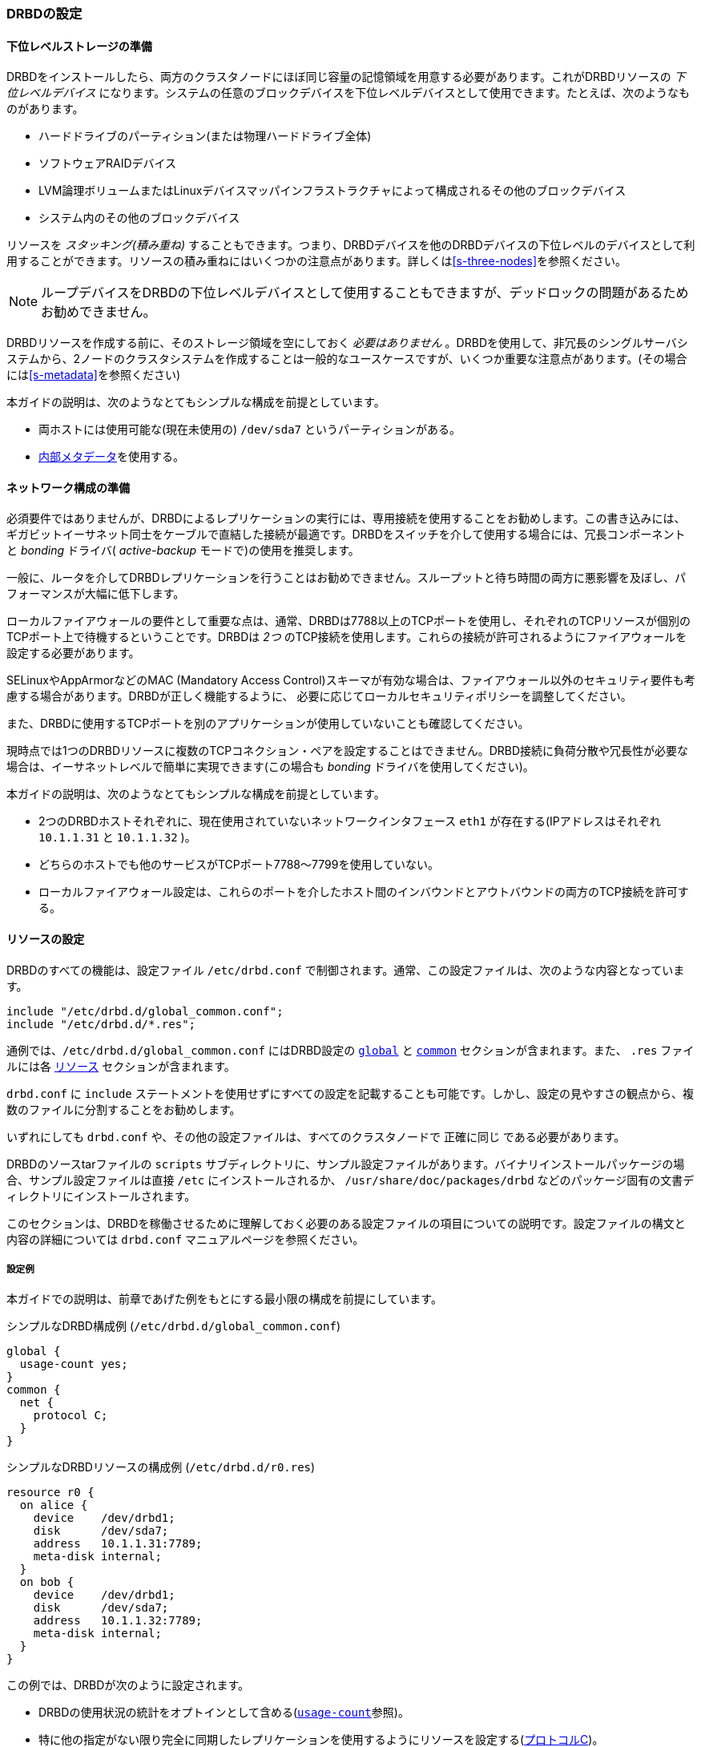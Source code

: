 [[ch-configure]]
=== DRBDの設定

[[s-prepare-storage]]
==== 下位レベルストレージの準備

DRBDをインストールしたら、両方のクラスタノードにほぼ同じ容量の記憶領域を用意する必要があります。これがDRBDリソースの _下位レベルデバイス_
になります。システムの任意のブロックデバイスを下位レベルデバイスとして使用できます。たとえば、次のようなものがあります。

* ハードドライブのパーティション(または物理ハードドライブ全体)

* ソフトウェアRAIDデバイス

* LVM論理ボリュームまたはLinuxデバイスマッパインフラストラクチャによって構成されるその他のブロックデバイス

* システム内のその他のブロックデバイス

リソースを _スタッキング(積み重ね)_
することもできます。つまり、DRBDデバイスを他のDRBDデバイスの下位レベルのデバイスとして利用することができます。リソースの積み重ねにはいくつかの注意点があります。詳しくは<<s-three-nodes>>を参照ください。

NOTE: ループデバイスをDRBDの下位レベルデバイスとして使用することもできますが、デッドロックの問題があるためお勧めできません。

DRBDリソースを作成する前に、そのストレージ領域を空にしておく _必要はありません_
。DRBDを使用して、非冗長のシングルサーバシステムから、2ノードのクラスタシステムを作成することは一般的なユースケースですが、いくつか重要な注意点があります。(その場合には<<s-metadata>>を参照ください)

本ガイドの説明は、次のようなとてもシンプルな構成を前提としています。

* 両ホストには使用可能な(現在未使用の) `/dev/sda7` というパーティションがある。

* <<s-internal-meta-data,内部メタデータ>>を使用する。

[[s-prepare-network]]
==== ネットワーク構成の準備

必須要件ではありませんが、DRBDによるレプリケーションの実行には、専用接続を使用することをお勧めします。この書き込みには、ギガビットイーサネット同士をケーブルで直結した接続が最適です。DRBDをスイッチを介して使用する場合には、冗長コンポーネントと
_bonding_ ドライバ( _active-backup_ モードで)の使用を推奨します。

一般に、ルータを介してDRBDレプリケーションを行うことはお勧めできません。スループットと待ち時間の両方に悪影響を及ぼし、パフォーマンスが大幅に低下します。

ローカルファイアウォールの要件として重要な点は、通常、DRBDは7788以上のTCPポートを使用し、それぞれのTCPリソースが個別のTCPポート上で待機するということです。DRBDは
_2つ_ のTCP接続を使用します。これらの接続が許可されるようにファイアウォールを設定する必要があります。

SELinuxやAppArmorなどのMAC (Mandatory Access
Control)スキーマが有効な場合は、ファイアウォール以外のセキュリティ要件も考慮する場合があります。DRBDが正しく機能するように、
必要に応じてローカルセキュリティポリシーを調整してください。

また、DRBDに使用するTCPポートを別のアプリケーションが使用していないことも確認してください。

現時点では1つのDRBDリソースに複数のTCPコネクション・ペアを設定することはできません。DRBD接続に負荷分散や冗長性が必要な場合は、イーサネットレベルで簡単に実現できます(この場合も
_bonding_ ドライバを使用してください)。

本ガイドの説明は、次のようなとてもシンプルな構成を前提としています。

* 2つのDRBDホストそれぞれに、現在使用されていないネットワークインタフェース `eth1` が存在する(IPアドレスはそれぞれ `10.1.1.31`
  と `10.1.1.32` )。

* どちらのホストでも他のサービスがTCPポート7788〜7799を使用していない。

* ローカルファイアウォール設定は、これらのポートを介したホスト間のインバウンドとアウトバウンドの両方のTCP接続を許可する。


[[s-configure-resource]]
==== リソースの設定

DRBDのすべての機能は、設定ファイル `/etc/drbd.conf` で制御されます。通常、この設定ファイルは、次のような内容となっています。

-------------------------------------
include "/etc/drbd.d/global_common.conf";
include "/etc/drbd.d/*.res";
-------------------------------------

通例では、`/etc/drbd.d/global_common.conf` にはDRBD設定の <<s-drbdconf-global,
`global`>> と <<s-drbdconf-common, `common`>> セクションが含まれます。また、 `.res` ファイルには各
<<s-drbdconf-resource, `リソース`>> セクションが含まれます。

`drbd.conf` に `include`
ステートメントを使用せずにすべての設定を記載することも可能です。しかし、設定の見やすさの観点から、複数のファイルに分割することをお勧めします。

いずれにしても `drbd.conf` や、その他の設定ファイルは、すべてのクラスタノードで `正確に同じ` である必要があります。

DRBDのソースtarファイルの `scripts`
サブディレクトリに、サンプル設定ファイルがあります。バイナリインストールパッケージの場合、サンプル設定ファイルは直接 `/etc`
にインストールされるか、 `/usr/share/doc/packages/drbd` などのパッケージ固有の文書ディレクトリにインストールされます。

このセクションは、DRBDを稼働させるために理解しておく必要のある設定ファイルの項目についての説明です。設定ファイルの構文と内容の詳細については
`drbd.conf` マニュアルページを参照ください。


[[s-drbdconf-example]]
===== 設定例

本ガイドでの説明は、前章であげた例をもとにする最小限の構成を前提にしています。

.シンプルなDRBD構成例 (`/etc/drbd.d/global_common.conf`)
-------------------------------------
global {
  usage-count yes;
}
common {
  net {
    protocol C;
  }
}
-------------------------------------

.シンプルなDRBDリソースの構成例 (`/etc/drbd.d/r0.res`)
-------------------------------------
resource r0 {
  on alice {
    device    /dev/drbd1;
    disk      /dev/sda7;
    address   10.1.1.31:7789;
    meta-disk internal;
  }
  on bob {
    device    /dev/drbd1;
    disk      /dev/sda7;
    address   10.1.1.32:7789;
    meta-disk internal;
  }
}
-------------------------------------

この例では、DRBDが次のように設定されます。

* DRBDの使用状況の統計をオプトインとして含める(<<fp-usage-count>>参照)。

* 特に他の指定がない限り完全に同期したレプリケーションを使用するようにリソースを設定する(<<s-replication-protocols,プロトコルC>>)。

* クラスタには2つのノード `alice` と `bob` がある。

* `r0` という名前のリソース(名前は自由に設定可能)があり `/dev/sda7`
  を下位レベルデバイスとして使用し、また、<<s-internal-meta-data,内部メタデータ>>を構成する。

* リソースはネットワーク接続にTCPポート7789を使用し、それぞれIPアドレス10.1.1.31と10.1.1.32にバインドされる(これが暗黙的に使用するネットワークコネクションを定義する)。

暗黙的に、上記の設定はリソースの1つのボリュームを作成し、番号 `ゼロ(0)`
が付与されます。1つのリソースに複数のボリュームを設定する場合には、次のようにします(両ノードで下位デバイスとして同レベルでストレージブロックデバイスを使用する場合)。

.複数ボリュームのDRBDリソース構成例(`/etc/drbd.d/r0.res`)
-------------------------------------
resource r0 {
  volume 0 {
    device    /dev/drbd1;
    disk      /dev/sda7;
    meta-disk internal;
  }
  volume 1 {
    device    /dev/drbd2;
    disk      /dev/sda8;
    meta-disk internal;
  }
  on alice {
    address   10.1.1.31:7789;
  }
  on bob {
    address   10.1.1.32:7789;
  }
}
-------------------------------------

NOTE: ボリュームは既存のデバイスの動作中にも追加できます。<<s-lvm-add-pv>>をご参照ください。

[[s-drbdconf-global]]
===== `global` セクション

このセクションは設定の中で1回しか使用できません。通常この設定は `/etc/drbd.d/global_common.conf`
ファイルに記述します。設定ファイルが1つの場合は、設定ファイルの一番上に記述します。このセクションで使用できるオプションはわずかですが、ほとんどのユーザーの場合、必要なのは次の1つだけです。

[[fp-usage-count]]
.`usage-count`
DRBDプロジェクトはさまざまなバージョンのDRBDの使用状況について統計を取ります。これは、システムに新規のDRBDバージョンがインストールされるたびに、HTTPサーバに接続することにより実行されます。これを無効にするには、
`usage-count no;` を指定します。デフォルトは `usage-count ask;` で、
DRBDをアップグレードするたびにプロンプトが表示されます。

DRBDの使用状況の統計は公開されています。http://usage.drbd.orgを参照ください。


[[s-drbdconf-common]]
===== `common` セクション

このセクションで、各リソースに継承される設定を簡単に定義できます。通常この設定は `/etc/drbd.d/global_common.conf`
に指定します。ここで定義するオプションは、リソースごとに定義することもできます。

`common`
セクションは必須ではありませんが、複数のリソースを使用する場合は、記述することを強くお勧めします。これにより、オプションを繰り返し使用することによって設定が複雑になることを回避できます。

上の例では `net { protocol C; }` が `common` セクションで指定されているため、設定されているすべてのリソース( `r0`
含む)がこのオプションを継承します。ただし、明示的に別の `protocol`
オプションが指定されている場合は除きます。使用可能なその他の同期プロトコルについては、<<s-replication-protocols>>を参照してください。

[[s-drbdconf-resource]]
===== `resource` セクション

各リソースの設定ファイルは、通常 `/etc/drbd.d/resource.res`
という名前にします。定義するDRBDリソースは、設定ファイルでresource
nameを指定して名前を付ける必要があります。通常は文字または数字、アンダースコアのみを使用します。

各リソースには各クラスタノードに最低2つの `on <host>` サブセクションも必要です。その他すべての設定は `common`
セクション(記述した場合)から継承されるか、DRBDのデフォルト設定から取得されます。

さらに、オプションの値が両方のホストで等しい場合は、直接 `resource`
セクションで指定することができます。このため、設定例は次のように短くすることができます。

-------------------------------------
resource r0 {
  device    /dev/drbd1;
  disk      /dev/sda7;
  meta-disk internal;
  on alice {
    address   10.1.1.31:7789;
  }
  on bob {
    address   10.1.1.32:7789;
  }
}
-------------------------------------


[[s-drbdconf-conns]]
==== ネットワークコネクションの定義

現時点では、DRBD9の通信リンクはフルメッシュである必要があります。つまり、全リソース全ノードが他の全ノードに直接のコネクションを持っている必要があります(当然、自ノードに対しては不要です)。

ホスト2台のシンプルな構成の場合、使い勝手と後方互換性のため、`drbdadm` は(1つの)ネットワークコネクションを自身で挿入します。

必要なネットワークコネクション数はホスト数の二次関数です。"従来の"2ノードでは1コネクションが必要でしたが、3つのホストでは3対、4つのホストでは6対、5つのホストでは10対のコネクションが…というように必要になってきます。32ノードであれば496対のコネクションが必要になります。

[[eq-connection-mesh]]
._N_ 個のホストの時のコネクション数
image::images/connection-mesh.svg[]


以下は3つのホストでの設定ファイルの例です。
-------------------------------------
resource r0 {
  device    /dev/drbd1;
  disk      /dev/sda7;
  meta-disk internal;
  on alice {
    address   10.1.1.31:7000;
    node-id   0;
  }
  on bob {
    address   10.1.1.32:7001;
    node-id   1;
  }
  on charlie {
    address   10.1.1.33:7002;
    node-id   2;
  }
  connection {
    host alice   port 7010;
    host bob     port 7001;
  }
  connection {
    host alice   port 7020;
    host charlie port 7002;
  }
  connection {
    host bob     port 7012;
    host charlie port 7021;
  }

}
-------------------------------------

`on host` セクションの `address`
値でのポート番号は任意指定です。ただし各コネクションごとに異なるポート番号を指定する必要があります。

[NOTE]
==================
プレリリース版では、コネクションメッシュ全体を定義する必要があります。

今後のリリースで、DRBDはハンドシェイク中にどの対向ノードと通信しているかを判定できるようになり、各ノード1ポートで済む予定です。
==================

`connection-mesh` オプションを使うと、上記と同じ3ノード構成を以下のように設定できます。
-------------------------------------
resource r0 {
  device    /dev/drbd1;
  disk      /dev/sda7;
  meta-disk internal;
  on alice {
    address   10.1.1.31:7000;
    node-id   0;
  }
  on bob {
    address   10.1.1.32:7001;
    node-id   1;
  }
  on charlie {
    address   10.1.1.33:7002;
    node-id   2;
  }
  connection-mesh {
    hosts alice bob charlie;
    net {
        use-rle no;
    }
  }

}

-------------------------------------


サーバに十分なネットワークカードがあれば、サーバ間をクロスケーブルで直結できます。
1つ4ポートのイーサネットカードであれば、4ノードのフルメッシュにするために1つの管理インターフェースと3つの他サーバへの接続を行うことができます。

この場合には直接接続に異なるIPアドレスを指定することができます。

--------------------------------
resource r0 {
  ...
  connection {
    host alice   address 10.1.2.1 port 7010;
    host bob     address 10.1.2.2 port 7001;
  }
  connection {
    host alice   address 10.1.3.1 port 7020;
    host charlie address 10.1.3.2 port 7002;
  }
  connection {
    host bob     address 10.1.4.1 port 7021;
    host charlie address 10.1.4.2 port 7012;
  }
}
--------------------------------

管理とデバッグを容易にするため、エンドポイントごとに異なるポートを使用することをお勧めします。 `tcpdump`
使用の際にパケットの追跡が容易になります。

以下の例は2サーバのみで使用するものです。4ノードでの例は<<s-4node-example>>を参照ください。


[[s-configuring-transports]]
==== トランスポートプロトコルの設定
DRBDは複数のネットワーク転送プロトコルに対応しています。 トランスポートプロトコルの設定はリソースの各コネクションごとに設定できます。

[[s-tcp_ip]]
===== TCP/IP
---------------------
resource <resource> {
  net {
    transport "tcp";
  }
  ...
}
---------------------
デフォルトは `tcp` です。トランスポートオプションを設定していない場合は `TCP` トランスポートが使用されます。

`tcp` トランスポートオプションでは次のnetオプションが設定できます。 `sndbuf-size` 、 `rcvbuf-size` 、
`connect-int` 、 ` sock-check-timeo` 、 `ping-timeo` 、 `timeout` 。

[[s-rdma]]
===== RDMA
---------------------
resource <resource> {
  net {
    transport "rdma";
  }
  ...
}
---------------------
`rdma` トランスポートでは次のnetオプションが設定できます。 `sndbuf-size` 、 `rcvbuf-size` 、
`max_buffers` 、 `connect-int` 、 `sock-check-timeo` 、 `ping-timeo` 、
`timeout` 。

`rdma` トランスポートはゼロコピーレシーブ転送です。その関係で、 `max_buffers` の設定オプションはすべての
`rcvbuf-size` を保持するのに十分なサイズにする必要があります。

NOTE: `rcvbuf-size` はバイト単位で設定しますが、 `max_buffers` はページ単位で設定します。パフォーマンス最適化のためには、
`max_buffers` はすべての `rcvbuf-size` と、下位デバイスとの間の全通信量を合わせたものよりも大きい必要があります。

TIP: InfiniBand HCAで `rdma`
トランスポートを使っている場合、IPoIBも設定する必要があります。IPアドレスはデータ転送では使用しませんが、コネクションを確立する際に正しいアダプタとポートを見つけるために使用します。

CAUTION: 設定オプションの `sndbuf-size` と `rcvbuf-size`
はコネクションが確立される時に考慮されます。つまり、接続が確立している時は変更する事ができますが、その変更が反映されるのは、再接続後になります。

[[s-performance_considerations_for_rdma]]
===== RDMAのパフォーマンスにおける考慮事項

擬似ファイル/sys/kernel/debug/drbd/<リソース>/connections/<対向ノード>/transportを見れば、使用可能な受信識別子(rx_desc)と送信識別子(tx_desc)の数を監視できます。識別子が枯渇した場合には
`sndbuf-size` または `rcvbuf-size` を増やす必要があります。

[[s-first-time-up]]
==== リソースを初めて有効にする

すでに述べた手順に従って最初のリソース設定を完了したら、リソースを稼働させます。

両方のノードに対して、次の手順を行います。

さきほどの構成例( `resource r0{ … }` )では、 `<resource>` は `r0` となります。

.メタデータを作成する
この手順は、最初にデバイスを作成するときにのみ必要です。これにより、DRBDのメタデータを初期化します。

-------------------------------------
# drbdadm create-md <resource>
v09 Magic number not found
Writing meta data...
initialising activity log
NOT initializing bitmap
New drbd meta data block sucessfully created.
-------------------------------------

メタデータに割り当てられるビットマップスロットの数はリソースのホストの数に依存します。 デフォルトではリソース設定のホストの数をカウントします。
メタデータの作成前にすべてのホストが指定されていれば、そのまま動作します。後から追加ノード用のビットマップを付け足すことも可能ですが、手動での作業が必要になります。


.リソースを有効にする
これにより、リソースとその下位デバイス(マルチボリュームリソースの場合は、すべてのデバイス)とを結びつけます。また、対向ノードのリソースと接続します。
-------------------------------------
# drbdadm up <resource>
-------------------------------------

.`drbdadm status` でステータスを確認する
`drbdsetup` のステータス出力は次のような情報を表示します。

-------------------------------------
# drbdadm status r0
r0 role:Secondary
  disk:Inconsistent
  bob role:Secondary
    disk:Inconsistent
-------------------------------------

NOTE: この時点では `Inconsistent/Inconsistent` のディスク状態になっているはずです。

これで、DRBDがディスクリソースとネットワークリソースに正しく割り当てられ、稼働できるようになりました。次に、どちらのノードをデバイスの初期同期のソースとして使用するか指定する必要があります。

[[s-initial-full-sync]]
==== デバイスの初期同期

DRBDを完全に機能させるには、さらに次の2つの手順が必要です。

.同期元を選択する
新しく初期化した空のディスクを使用する場合は、任意のディスクを同期元にできます。いずれかのノードにすでに重要なデータが格納されている場合は、
_十分注意して、必ず_
そのノードを同期元として選択してください。デバイスの初期同期の方向が誤っていると、データを失うおそれがあります。慎重に行ってください。


.初期フル同期を開始する
この手順は、最初のリソース設定の際に、同期ソースとして選択した1つのノードに対してのみ実行します。次のコマンドで実行します。

-------------------------------------
# drbdadm primary --force <resource>
-------------------------------------

このコマンドを指定すると、初期フル同期が開始します。 `drbdadm status`
で同期の進行状況を監視できます。デバイスのサイズによっては、同期に時間がかかる場合があります。

この時点で、初期同期が完了していなくてもDRBDデバイスは完全に稼働します(ただし、パフォーマンスは多少低いです)。空のディスクから開始した場合は、デバイスにファイルシステムを作成してもかまいません。これを下位ブロックデバイスとして使用し、マウントして、アクセス可能なブロックデバイスとしてさまざまな操作を実行することができます。

リソースに対して一般的な管理タスクを行う場合は、<<p-work>>に進んでください。

[[s-using-truck-based-replication]]
==== トラックベースのレプリケーションの使用

リモートノードに同期するデータを前もってロードし、デバイスの初期同期をスキップする場合は、次の手順を行います。

初期設定済みで `プライマリ`
に昇格し、相手ノードとの接続を切断した状態のDRBDリソースが必要です。つまり、デバイスの設定が完了し、両方のノードに同一の `drbd.conf`
のコピーが存在し
<<s-initial-full-sync,最初のリソース昇格>>をローカルノードで実行するコマンドを発行した後、リモートノードがまだ接続されていない状態です。


* ローカルノードで次のコマンドを実行します。
+
--
-------------------------------------
# drbdadm new-current-uuid --clear-bitmap <resource>/<volume>
-------------------------------------
または
-------------------------------------
# drbdsetup new-current-uuid --clear-bitmap <minor>
-------------------------------------
--

* リソースのデータ _およびそのメタデータ_ の正確に同一のコピーを作成します。 たとえば、ホットスワップ可能な
  RAID-1ドライブの一方を抜き取ります。この場合は、もちろん 新しいドライブをセットしてRAIDセットを再構築しておくべきでしょう。
  抜き取ったドライブは、正確なコピーとして
  リモートサイトに移動できます。別の方法としては、ローカルのブロックデバイスがスナップショットコピーをサポートする場合
  (LVMの上位でDRBDを使用する場合など)は、 `dd` を使用してスナップショットのビット単位のコピーを作ってもかまいません。


* ローカルノードで次のコマンドを実行します。
+
--
-------------------------------------
# drbdadm new-current-uuid <resource>
-------------------------------------
または `drbdsetup` コマンドを使用します。

この2回目のコマンドには `--clear-bitmap` がありません。
--

* 対向ホストの設置場所にコピーを物理的に移動します。

* コピーをリモートノードに追加します。ここでも物理ディスクを接続するか、リモートノードの既存のストレージに移動したデータのビット単位のコピーを追加します。レプリケートしたデータだけでなく、関連するDRBDメタデータも必ず復元するかコピーしてください。そうでない場合、ディスクの移動を正しく行うことができません。

* 新しいノードでメタデータのノードIDを修正し、2つのノード間で対抗ノードの情報を交換する必要があります。リソース `r0` ボリューム `0`
  上でnode idを2から1に変更するには、次の行を参照ください。
+
--

これはボリュームが未使用中のときに実行する必要があります。

-----------
V=r0/0
NODE_FROM=2
NODE_TO=1

drbdadm -- --force dump-md $V > /tmp/md_orig.txt
sed -e "s/node-id $NODE_FROM/node-id $NODE_TO/" \
	-e "s/^peer.$NODE_FROM. /peer-NEW /" \
	-e "s/^peer.$NODE_TO. /peer[$NODE_FROM] /" \
	-e "s/^peer-NEW /peer[$NODE_TO] /" \
	< /tmp/md_orig.txt > /tmp/md.txt

drbdmeta --force $(drbdadm sh-minor $V) v09 $(drbdadm sh-ll-dev $V) internal restore-md /tmp/md.txt
-----------

.NOTE
バージョン 8.9.7 以前の `drbdmeta` 順不同の対抗ノードセクションを扱えません。エディタを用いてブロックを交換する必要があります。

--

* リモートノードで次のコマンドを実行します。
+
-------------------------------------
# drbdadm up <resource>
-------------------------------------

2つのホストを接続しても、デバイスのフル同期は開始されません。代わりに、
`drbdadm{nbsp}--clear-bitmap{nbsp}new-current-uuid`
の呼び出し以降に変更されたブロックのみを対象とする自動同期が開始されます。

以降、データの変更が _全くない_
場合でも、セカンダリで<<s-activity-log,アクティビティログ>>を含む領域がロールバックされるため、同期が短時間行われることがあります。これは<<p-checksum-sync,チェックサムベースの同期>>を使用することで緩和されます。

この手順は、リソースが通常のDRBDリソースの場合でもスタックリソースの場合でも使用できます。スタックリソースの場合は、 `-S` または
`--stacked` オプションを `drbdadm` に追加します。


[[s-4node-example]]
==== 4ノードでの構成例

以下は4ノードクラスタの例です。

なお、 `connection` セクション(および個別のポート)はDRBD9.0.0では必須ではありません。略式の書式があります。

-------------------------------------
resource r0 {
  device      /dev/drbd0;
  disk        /dev/vg/r0;
  meta-disk   internal;

  on store1 {
    address   10.1.10.1:7100;
    node-id   1;
  }
  on store2 {
    address   10.1.10.2:7100;
    node-id   2;
  }
  on store3 {
    address   10.1.10.3:7100;
    node-id   3;
  }
  on store4 {
    address   10.1.10.4:7100;
    node-id   4;
  }

  # All connections involving store1
  connection {
    host store1  port 7012;
    host store2  port 7021;
  }
  connection {
    host store1  port 7013;
    host store3  port 7031;
  }
  connection {
    host store1  port 7014;
    host store4  port 7041;
  }

  # All remaining connections involving store2
  connection {
    host store2  port 7023;
    host store3  port 7032;
  }
  connection {
    host store2  port 7024;
    host store4  port 7042;
  }

  # All remaining connections involving store3
  connection {
    host store3  port 7034;
    host store4  port 7043;
  }

  # store4 already done.
}
-------------------------------------


[[s-connection-mesh]]
上記と同様の設定は以下のように記述することができます。
----------------------
resource r0 {
  device      /dev/drbd0;
  disk        /dev/vg/r0;
  meta-disk   internal;

  on store1 {
    address   10.1.10.1:7100;
    node-id   1;
  }
  on store2 {
    address   10.1.10.2:7100;
    node-id   2;
  }
  on store3 {
    address   10.1.10.3:7100;
    node-id   3;
  }
  on store4 {
    address   10.1.10.4:7100;
    node-id   4;
  }

  connection-mesh {
	hosts     store1 store2 store3 store4;
  }
}
----------------------

`connection-mesh` 設定を確認したい場合には `drbdadm dump <resource> -v` を実行します。


[[s-connection-mesh-distinct-interfaces]]
別の例として、4ノードに直接接続でフルメッシュにできるだけのインターフェースがある場合には、footnote:[例:3つのノード間接続用と最低1つの外部接続/管理用インターフェース]インターフェースにIPアドレスを指定することができます。

---------------------------
resource r0 {
  ...

  # store1 has crossover links like 10.99.1x.y
  connection {
    host store1  address 10.99.12.1 port 7012;
    host store2  address 10.99.12.2 port 7021;
  }
  connection {
    host store1  address 10.99.13.1  port 7013;
    host store3  address 10.99.13.3  port 7031;
  }
  connection {
    host store1  address 10.99.14.1  port 7014;
    host store4  address 10.99.14.4  port 7041;
  }

  # store2 has crossover links like 10.99.2x.y
  connection {
    host store2  address 10.99.23.2  port 7023;
    host store3  address 10.99.23.3  port 7032;
  }
  connection {
    host store2  address 10.99.24.2  port 7024;
    host store4  address 10.99.24.4  port 7042;
  }

  # store3 has crossover links like 10.99.3x.y
  connection {
    host store3  address 10.99.34.3  port 7034;
    host store4  address 10.99.34.4  port 7043;
  }
}
---------------------------

IPアドレスやポート番号の付け方には注意してください。別のリソースであれば同じIPアドレスを使用することができますが、 71xy、72xy
のようにずらしてください。
